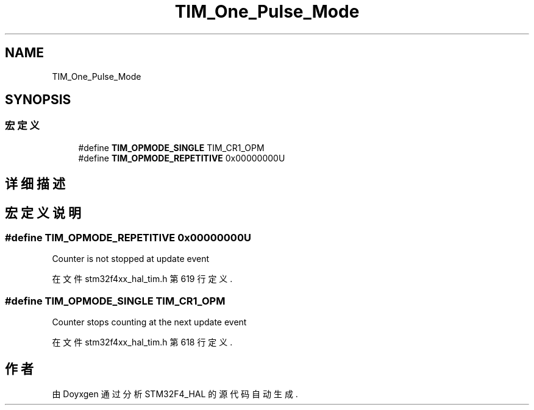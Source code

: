 .TH "TIM_One_Pulse_Mode" 3 "2020年 八月 7日 星期五" "Version 1.24.0" "STM32F4_HAL" \" -*- nroff -*-
.ad l
.nh
.SH NAME
TIM_One_Pulse_Mode
.SH SYNOPSIS
.br
.PP
.SS "宏定义"

.in +1c
.ti -1c
.RI "#define \fBTIM_OPMODE_SINGLE\fP   TIM_CR1_OPM"
.br
.ti -1c
.RI "#define \fBTIM_OPMODE_REPETITIVE\fP   0x00000000U"
.br
.in -1c
.SH "详细描述"
.PP 

.SH "宏定义说明"
.PP 
.SS "#define TIM_OPMODE_REPETITIVE   0x00000000U"
Counter is not stopped at update event 
.br
 
.PP
在文件 stm32f4xx_hal_tim\&.h 第 619 行定义\&.
.SS "#define TIM_OPMODE_SINGLE   TIM_CR1_OPM"
Counter stops counting at the next update event 
.PP
在文件 stm32f4xx_hal_tim\&.h 第 618 行定义\&.
.SH "作者"
.PP 
由 Doyxgen 通过分析 STM32F4_HAL 的 源代码自动生成\&.
